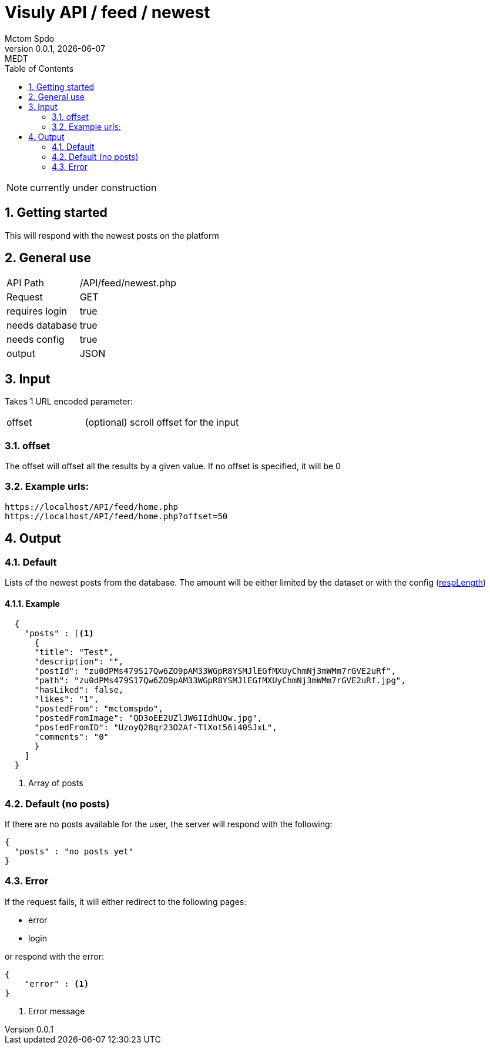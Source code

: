 = Visuly API / feed / newest
Mctom Spdo
0.0.1, {docdate}: MEDT
:icons: font
:sectnums:
:toc: left
:stylesheet: ../../../css/dark.css

NOTE: currently under construction

== Getting started

This will respond with the newest posts on the platform

== General use

[cols="1, 2"]
|===

| API Path
| /API/feed/newest.php

| Request
| GET

| requires login
| true

| needs database
| true

| needs config
| true

| output
| JSON

|===

== Input

Takes 1 URL encoded parameter:

[cols="1, 2"]
|===
| offset
| (optional) scroll offset for the input
|===

=== offset
The offset will offset all the results by a given value. If no offset is specified, it will be 0

=== Example urls:

    https://localhost/API/feed/home.php
    https://localhost/API/feed/home.php?offset=50

== Output

=== Default

Lists of the newest posts from the database.
The amount will be either limited by the dataset or with the config (link:../../config.html#_resplength[respLength])

==== Example

[source, json]
----
  {
    "posts" : [<.>
      {
      "title": "Test",
      "description": "",
      "postId": "zu0dPMs479S17Qw6ZO9pAM33WGpR8YSMJlEGfMXUyChmNj3mWMm7rGVE2uRf",
      "path": "zu0dPMs479S17Qw6ZO9pAM33WGpR8YSMJlEGfMXUyChmNj3mWMm7rGVE2uRf.jpg",
      "hasLiked": false,
      "likes": "1",
      "postedFrom": "mctomspdo",
      "postedFromImage": "QD3oEE2UZlJW6IIdhUQw.jpg",
      "postedFromID": "UzoyQ28qr23O2Af-TlXot56i40SJxL",
      "comments": "0"
      }
    ]
  }
----
<.> Array of posts

=== Default (no posts)

If there are no posts available for the user, the server will respond with the following:

[source, json]
----
{
  "posts" : "no posts yet"
}
----

=== Error

If the request fails, it will either redirect to the following pages:

* error
* login

or respond with the error:

[source,json]
----
{
    "error" : <.>
}
----
<.> Error message